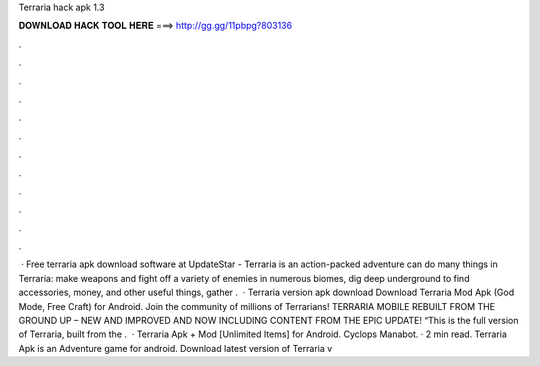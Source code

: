 Terraria hack apk 1.3

𝐃𝐎𝐖𝐍𝐋𝐎𝐀𝐃 𝐇𝐀𝐂𝐊 𝐓𝐎𝐎𝐋 𝐇𝐄𝐑𝐄 ===> http://gg.gg/11pbpg?803136

.

.

.

.

.

.

.

.

.

.

.

.

 · Free terraria apk download software at UpdateStar - Terraria is an action-packed adventure  can do many things in Terraria: make weapons and fight off a variety of enemies in numerous biomes, dig deep underground to find accessories, money, and other useful things, gather .  · Terraria version apk download Download Terraria Mod Apk (God Mode, Free Craft) for Android. Join the community of millions of Terrarians! TERRARIA MOBILE REBUILT FROM THE GROUND UP – NEW AND IMPROVED AND NOW INCLUDING CONTENT FROM THE EPIC UPDATE! “This is the full version of Terraria, built from the .  · Terraria Apk + Mod [Unlimited Items] for Android. Cyclops Manabot. · 2 min read. Terraria Apk is an Adventure game for android. Download latest version of Terraria v